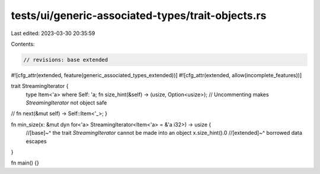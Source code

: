 tests/ui/generic-associated-types/trait-objects.rs
==================================================

Last edited: 2023-03-30 20:35:59

Contents:

.. code-block:: rs

    // revisions: base extended

#![cfg_attr(extended, feature(generic_associated_types_extended))]
#![cfg_attr(extended, allow(incomplete_features))]

trait StreamingIterator {
    type Item<'a> where Self: 'a;
    fn size_hint(&self) -> (usize, Option<usize>);
    // Uncommenting makes `StreamingIterator` not object safe
//    fn next(&mut self) -> Self::Item<'_>;
}

fn min_size(x: &mut dyn for<'a> StreamingIterator<Item<'a> = &'a i32>) -> usize {
    //[base]~^ the trait `StreamingIterator` cannot be made into an object
    x.size_hint().0
    //[extended]~^ borrowed data escapes
}

fn main() {}


